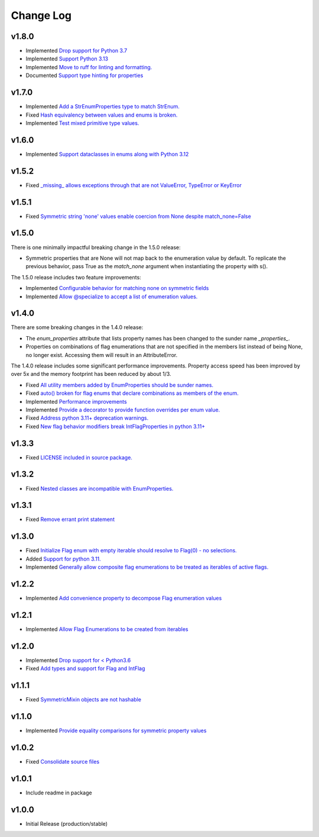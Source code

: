 ==========
Change Log
==========

v1.8.0
======

* Implemented `Drop support for Python 3.7 <https://github.com/bckohan/enum-properties/issues/59>`_
* Implemented `Support Python 3.13 <https://github.com/bckohan/enum-properties/issues/58>`_
* Implemented `Move to ruff for linting and formatting. <https://github.com/bckohan/enum-properties/issues/57>`_
* Documented `Support type hinting for properties <https://github.com/bckohan/enum-properties/issues/42>`_

v1.7.0
======
* Implemented `Add a StrEnumProperties type to match StrEnum. <https://github.com/bckohan/enum-properties/issues/54>`_
* Fixed `Hash equivalency between values and enums is broken. <https://github.com/bckohan/enum-properties/issues/53>`_
* Implemented `Test mixed primitive type values. <https://github.com/bckohan/enum-properties/issues/46>`_

v1.6.0
======
* Implemented `Support dataclasses in enums along with Python 3.12 <https://github.com/bckohan/enum-properties/issues/52>`_

v1.5.2
======

* Fixed `_missing_ allows exceptions through that are not ValueError, TypeError or KeyError <https://github.com/bckohan/enum-properties/issues/47>`_

v1.5.1
======

* Fixed `Symmetric string 'none' values enable coercion from None despite match_none=False <https://github.com/bckohan/enum-properties/issues/45>`_

v1.5.0
======

There is one minimally impactful breaking change in the 1.5.0 release:

* Symmetric properties that are None will not map back to the enumeration value
  by default. To replicate the previous behavior, pass True as the `match_none`
  argument when instantiating the property with s().

The 1.5.0 release includes two feature improvements:

* Implemented `Configurable behavior for matching none on symmetric fields <https://github.com/bckohan/enum-properties/issues/44>`_
* Implemented `Allow @specialize to accept a list of enumeration values. <https://github.com/bckohan/enum-properties/issues/43>`_

v1.4.0
======

There are some breaking changes in the 1.4.0 release:

* The `enum_properties` attribute that lists property names has been changed to
  the sunder name `_properties_`.

* Properties on combinations of flag enumerations that are not specified in
  the members list instead of being None, no longer exist. Accessing them will
  result in an AttributeError.

The 1.4.0 release includes some significant performance improvements. Property
access speed has been improved by over 5x and the memory footprint has
been reduced by about 1/3.

* Fixed `All utility members added by EnumProperties should be sunder names. <https://github.com/bckohan/enum-properties/issues/41>`_
* Fixed `auto() broken for flag enums that declare combinations as members of the enum. <https://github.com/bckohan/enum-properties/issues/40>`_
* Implemented `Performance improvements <https://github.com/bckohan/enum-properties/issues/39>`_
* Implemented `Provide a decorator to provide function overrides per enum value. <https://github.com/bckohan/enum-properties/issues/36>`_
* Fixed `Address python 3.11+ deprecation warnings. <https://github.com/bckohan/enum-properties/issues/38>`_
* Fixed `New flag behavior modifiers break IntFlagProperties in python 3.11+ <https://github.com/bckohan/enum-properties/issues/37>`_


v1.3.3
======

* Fixed `LICENSE included in source package. <https://github.com/bckohan/enum-properties/issues/30>`_


v1.3.2
======

* Fixed `Nested classes are incompatible with EnumProperties. <https://github.com/bckohan/enum-properties/issues/29>`_


v1.3.1
======

* Fixed `Remove errant print statement <https://github.com/bckohan/enum-properties/issues/20>`_


v1.3.0
======

* Fixed `Initialize Flag enum with empty iterable should resolve to Flag(0) - no selections. <https://github.com/bckohan/enum-properties/issues/19>`_
* Added `Support for python 3.11. <https://github.com/bckohan/enum-properties/issues/18>`_
* Implemented `Generally allow composite flag enumerations to be treated as iterables of active flags. <https://github.com/bckohan/enum-properties/issues/17>`_

v1.2.2
======

* Implemented `Add convenience property to decompose Flag enumeration values <https://github.com/bckohan/enum-properties/issues/16>`_

v1.2.1
======

* Implemented `Allow Flag Enumerations to be created from iterables <https://github.com/bckohan/enum-properties/issues/15>`_

v1.2.0
======

* Implemented `Drop support for < Python3.6 <https://github.com/bckohan/enum-properties/issues/6>`_
* Fixed `Add types and support for Flag and IntFlag <https://github.com/bckohan/enum-properties/issues/5>`_

v1.1.1
======

* Fixed `SymmetricMixin objects are not hashable <https://github.com/bckohan/enum-properties/issues/4>`_

v1.1.0
======

* Implemented `Provide equality comparisons for symmetric property values <https://github.com/bckohan/enum-properties/issues/3>`_

v1.0.2
======

* Fixed `Consolidate source files <https://github.com/bckohan/enum-properties/issues/1>`_

v1.0.1
======

* Include readme in package

v1.0.0
======

* Initial Release (production/stable)
